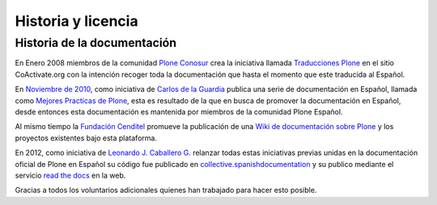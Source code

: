 .. -*- coding: utf-8 -*-

.. _historia_licencia:

===================
Historia y licencia
===================


Historia de la documentación
============================

En Enero 2008 miembros de la comunidad `Plone Conosur`_ crea la iniciativa llamada 
`Traducciones Plone`_ en el sitio CoActivate.org con la intención recoger 
toda la documentación que hasta el momento que este traducida al Español.

En `Noviembre de 2010`_, como iniciativa de `Carlos de la Guardia`_ publica una serie de 
documentación en Español, llamada como `Mejores Practicas de Plone`_, 
esta es resultado de la que en busca de promover la documentación en Español, 
desde entonces esta documentación es mantenida por miembros de la comunidad 
Plone Español.

Al mismo tiempo la `Fundación Cenditel`_ promueve la publicación 
de una `Wiki de documentación sobre Plone`_ y los proyectos existentes bajo 
esta plataforma.

En 2012, como iniciativa de `Leonardo J. Caballero G.`_ relanzar todas estas 
iniciativas previas unidas en la documentación oficial de Plone en Español 
su código fue publicado en `collective.spanishdocumentation`_ y su publico 
mediante el servicio `read the docs`_ en  la web.

Gracias a todos los voluntarios adicionales quienes han trabajado para hacer esto posible.

.. _Plone Conosur: http://plone.org/countries/conosur/
.. _Traducciones Plone: http://www.coactivate.org/projects/traducciones-plone
.. _Noviembre de 2010: http://article.gmane.org/gmane.comp.web.zope.plone.user.spanish/480/
.. _Mejores Practicas de Plone: http://www.plone.mx/docs/index.html
.. _Fundación Cenditel: http://www.cenditel.gob.ve/
.. _Wiki de documentación sobre Plone: http://plataforma.cenditel.gob.ve/wiki/Plone
.. _Carlos de la Guardia: http://blog.delaguardia.com.mx/
.. _Leonardo J. Caballero G.: http://about.me/macagua
.. _collective.spanishdocumentation: http://github.com/collective/collective.spanishdocumentation 
.. _read the docs: http://plone-spanish-docs.rtfd.org/
